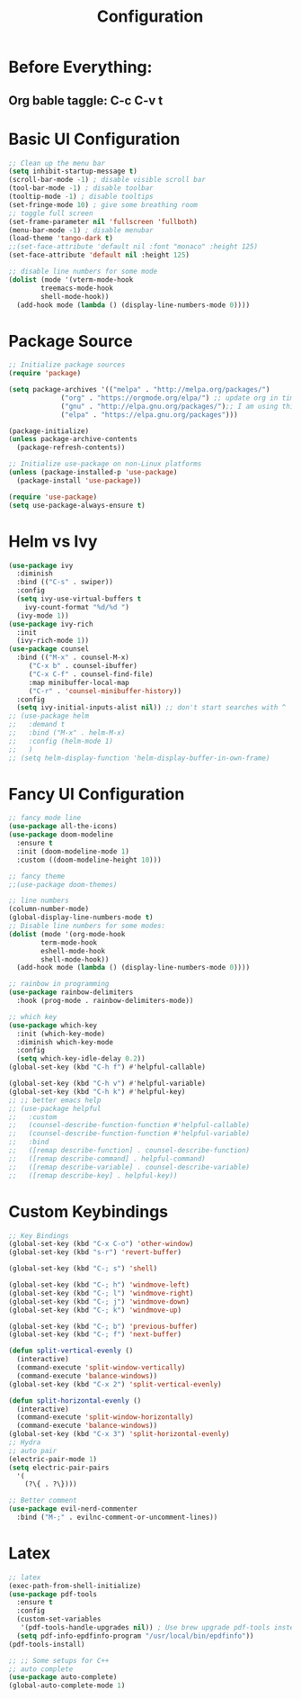 #+TITLE: Configuration
#+PROPERTY: header-args.emacs-list :tangle ~/.emacs.d/init.el

* Before Everything:
** Org bable taggle: C-c C-v t
   
* Basic UI Configuration
  #+begin_src emacs-lisp
    ;; Clean up the menu bar
    (setq inhibit-startup-message t)
    (scroll-bar-mode -1) ; disable visible scroll bar
    (tool-bar-mode -1) ; disable toolbar
    (tooltip-mode -1) ; disable tooltips
    (set-fringe-mode 10) ; give some breathing room
    ;; toggle full screen
    (set-frame-parameter nil 'fullscreen 'fullboth)
    (menu-bar-mode -1) ; disable menubar
    (load-theme 'tango-dark t)
    ;;(set-face-attribute 'default nil :font "monaco" :height 125)
    (set-face-attribute 'default nil :height 125)

    ;; disable line numbers for some mode
    (dolist (mode '(vterm-mode-hook
		    treemacs-mode-hook
		    shell-mode-hook))
      (add-hook mode (lambda () (display-line-numbers-mode 0))))
  #+end_src

* Package Source
  #+begin_src emacs-lisp 
    ;; Initialize package sources
    (require 'package)

    (setq package-archives '(("melpa" . "http://melpa.org/packages/")
			     ("org" . "https://orgmode.org/elpa/") ;; update org in time
			     ("gnu" . "http://elpa.gnu.org/packages/");; I am using this mirror to test spinner 1.7
			     ("elpa" . "https://elpa.gnu.org/packages"))) 

    (package-initialize)
    (unless package-archive-contents
      (package-refresh-contents))

    ;; Initialize use-package on non-Linux platforms
    (unless (package-installed-p 'use-package)
      (package-install 'use-package))

    (require 'use-package)
    (setq use-package-always-ensure t)
  #+end_src

* Helm vs Ivy
  #+begin_src emacs-lisp
    (use-package ivy
      :diminish
      :bind (("C-s" . swiper))
      :config
      (setq ivy-use-virtual-buffers t
	    ivy-count-format "%d/%d ")
      (ivy-mode 1))
    (use-package ivy-rich
      :init
      (ivy-rich-mode 1))
    (use-package counsel
      :bind (("M-x" . counsel-M-x)
	     ("C-x b" . counsel-ibuffer)
	     ("C-x C-f" . counsel-find-file)
	     :map minibuffer-local-map
	     ("C-r" . 'counsel-minibuffer-history))
      :config
      (setq ivy-initial-inputs-alist nil)) ;; don't start searches with ^
    ;; (use-package helm
    ;;   :demand t
    ;;   :bind ("M-x" . helm-M-x)
    ;;   :config (helm-mode 1)
    ;;   )
    ;; (setq helm-display-function 'helm-display-buffer-in-own-frame)
  #+end_src

* Fancy UI Configuration
  #+begin_src emacs-lisp
    ;; fancy mode line
    (use-package all-the-icons)
    (use-package doom-modeline
      :ensure t
      :init (doom-modeline-mode 1)
      :custom ((doom-modeline-height 10)))

    ;; fancy theme
    ;;(use-package doom-themes)

    ;; line numbers
    (column-number-mode)
    (global-display-line-numbers-mode t)
    ;; Disable line numbers for some modes:
    (dolist (mode '(org-mode-hook
		    term-mode-hook
		    eshell-mode-hook
		    shell-mode-hook))
      (add-hook mode (lambda () (display-line-numbers-mode 0))))

    ;; rainbow in programming
    (use-package rainbow-delimiters
      :hook (prog-mode . rainbow-delimiters-mode))

    ;; which key
    (use-package which-key
      :init (which-key-mode)
      :diminish which-key-mode
      :config
      (setq which-key-idle-delay 0.2))
    (global-set-key (kbd "C-h f") #'helpful-callable)

    (global-set-key (kbd "C-h v") #'helpful-variable)
    (global-set-key (kbd "C-h k") #'helpful-key)
    ;; ;; better emacs help
    ;; (use-package helpful
    ;;   :custom
    ;;   (counsel-describe-function-function #'helpful-callable)
    ;;   (counsel-describe-function-function #'helpful-variable)
    ;;   :bind
    ;;   ([remap describe-function] . counsel-describe-function)
    ;;   ([remap describe-command] . helpful-command)
    ;;   ([remap describe-variable] . counsel-describe-variable)
    ;;   ([remap describe-key] . helpful-key))
  #+end_src

* Custom Keybindings
  #+begin_src emacs-lisp
    ;; Key Bindings
    (global-set-key (kbd "C-x C-o") 'other-window)
    (global-set-key (kbd "s-r") 'revert-buffer)

    (global-set-key (kbd "C-; s") 'shell)

    (global-set-key (kbd "C-; h") 'windmove-left)
    (global-set-key (kbd "C-; l") 'windmove-right)
    (global-set-key (kbd "C-; j") 'windmove-down)
    (global-set-key (kbd "C-; k") 'windmove-up)

    (global-set-key (kbd "C-; b") 'previous-buffer)
    (global-set-key (kbd "C-; f") 'next-buffer)

    (defun split-vertical-evenly ()
      (interactive)
      (command-execute 'split-window-vertically)
      (command-execute 'balance-windows))
    (global-set-key (kbd "C-x 2") 'split-vertical-evenly)

    (defun split-horizontal-evenly ()
      (interactive)
      (command-execute 'split-window-horizontally)
      (command-execute 'balance-windows))
    (global-set-key (kbd "C-x 3") 'split-horizontal-evenly)
    ;; Hydra
    ;; auto pair
    (electric-pair-mode 1)
    (setq electric-pair-pairs
	  '(
	    (?\{ . ?\})))

    ;; Better comment
    (use-package evil-nerd-commenter	
      :bind ("M-;" . evilnc-comment-or-uncomment-lines))

  #+end_src

* Latex
  #+begin_src emacs-lisp
    ;; latex
    (exec-path-from-shell-initialize)
    (use-package pdf-tools
      :ensure t
      :config
      (custom-set-variables
       '(pdf-tools-handle-upgrades nil)) ; Use brew upgrade pdf-tools instead.
      (setq pdf-info-epdfinfo-program "/usr/local/bin/epdfinfo"))
    (pdf-tools-install)

    ;; ;; Some setups for C++
    ;; auto complete
    (use-package auto-complete)
    (global-auto-complete-mode 1)
  #+end_src

